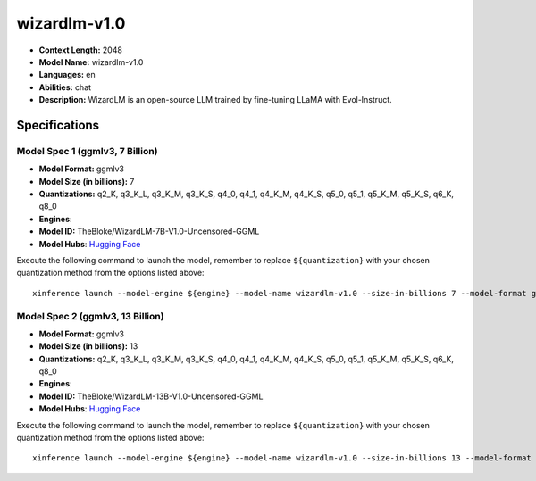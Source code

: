 .. _models_llm_wizardlm-v1.0:

========================================
wizardlm-v1.0
========================================

- **Context Length:** 2048
- **Model Name:** wizardlm-v1.0
- **Languages:** en
- **Abilities:** chat
- **Description:** WizardLM is an open-source LLM trained by fine-tuning LLaMA with Evol-Instruct.

Specifications
^^^^^^^^^^^^^^


Model Spec 1 (ggmlv3, 7 Billion)
++++++++++++++++++++++++++++++++++++++++

- **Model Format:** ggmlv3
- **Model Size (in billions):** 7
- **Quantizations:** q2_K, q3_K_L, q3_K_M, q3_K_S, q4_0, q4_1, q4_K_M, q4_K_S, q5_0, q5_1, q5_K_M, q5_K_S, q6_K, q8_0
- **Engines**: 
- **Model ID:** TheBloke/WizardLM-7B-V1.0-Uncensored-GGML
- **Model Hubs**:  `Hugging Face <https://huggingface.co/TheBloke/WizardLM-7B-V1.0-Uncensored-GGML>`__

Execute the following command to launch the model, remember to replace ``${quantization}`` with your
chosen quantization method from the options listed above::

   xinference launch --model-engine ${engine} --model-name wizardlm-v1.0 --size-in-billions 7 --model-format ggmlv3 --quantization ${quantization}


Model Spec 2 (ggmlv3, 13 Billion)
++++++++++++++++++++++++++++++++++++++++

- **Model Format:** ggmlv3
- **Model Size (in billions):** 13
- **Quantizations:** q2_K, q3_K_L, q3_K_M, q3_K_S, q4_0, q4_1, q4_K_M, q4_K_S, q5_0, q5_1, q5_K_M, q5_K_S, q6_K, q8_0
- **Engines**: 
- **Model ID:** TheBloke/WizardLM-13B-V1.0-Uncensored-GGML
- **Model Hubs**:  `Hugging Face <https://huggingface.co/TheBloke/WizardLM-13B-V1.0-Uncensored-GGML>`__

Execute the following command to launch the model, remember to replace ``${quantization}`` with your
chosen quantization method from the options listed above::

   xinference launch --model-engine ${engine} --model-name wizardlm-v1.0 --size-in-billions 13 --model-format ggmlv3 --quantization ${quantization}

